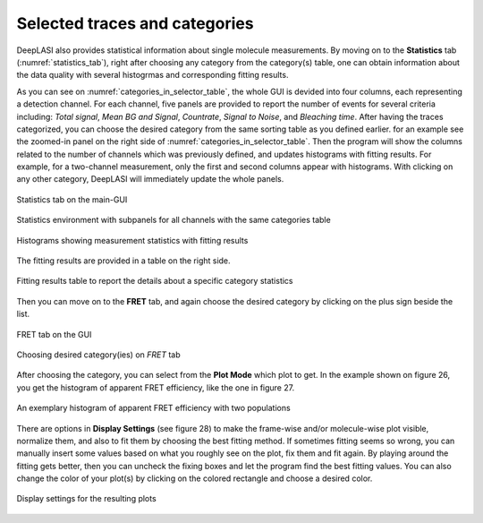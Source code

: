 .. |br| raw:: html

   <br />


Selected traces and categories
~~~~~~~~~~~~~~~~~~~~

DeepLASI also provides statistical information about single molecule measurements. By moving on to the **Statistics** tab (:numref:`statistics_tab`), right after choosing any category from the category(s) table, one can obtain information about the data quality with several histogrmas and corresponding fitting results.

As you can see on :numref:`categories_in_selector_table`, the whole GUI is devided into four columns, each representing a detection channel. For each channel, five panels are provided to report the number of events for several criteria including: *Total signal*, *Mean BG and Signal*, *Countrate*, *Signal to Noise*, and *Bleaching time*.
After having the traces categorized, you can choose the desired category from the same sorting table as you defined earlier. for an example see the zoomed-in panel on the right side of :numref:`categories_in_selector_table`. Then the program will show the columns related to the number of channels which was previously defined, and updates histograms with fitting results. For example, for a two-channel measurement, only the first and second columns appear with histograms. With clicking on any other category, DeepLASI will immediately update the whole panels. 

.. figure:: ./../figures/documents/PA_statistics_tab.png
   :width: 500
   :alt: statistics tab
   :align: center
   :name: statistics_tab

   Statistics tab on the main-GUI

.. figure:: ./../figures/documents/PA_statistics_selector_table.png
   :width: 700
   :alt: categories_selector_table
   :align: center
   :name: categories_in_selector_table

   Statistics environment with subpanels for all channels with the same categories table

.. figure:: ./../figures/documents/EP_Figure_Statistics.png
   :width: 300
   :alt: histograms showing measurement statistics
   :align: center
   :name: histograms_measurement_details

   Histograms showing measurement statistics with fitting results

The fitting results are provided in a table on the right side.


.. figure:: ./../figures/documents/PA_statistics_fit_results.png
   :width: 600
   :alt: fitting results for measurement statistics
   :align: center
   :name: measurement_statistics_fit_result

   Fitting results table to report the details about a specific category statistics


Then you can move on to the **FRET** tab, and again choose the desired category by clicking on the plus sign beside the list.

.. figure:: ./../figures/documents/PA_Fig_25_FRET_Tab.png
   :width: 300
   :alt: FRET tab
   :align: center
   :name: FRET tab

   FRET tab on the GUI

.. figure:: ./../figures/documents/PA_Fig_26_FRET_Tab_Categories.png
   :width: 500
   :alt: FRET tab categories
   :align: center
   :name: choosing categories on FRET tab

   Choosing desired category(ies) on *FRET* tab

After choosing the category, you can select from the **Plot Mode** which plot to get. In the example shown on figure 26, you get the histogram of apparent FRET efficiency, like the one in figure 27.

.. figure:: ./../figures/documents/PA_Fig_27_Result_Histogram.png
   :width: 400
   :alt: apparent FRET histogram
   :align: center
   :name: apparent FRET histogram

   An exemplary histogram of apparent FRET efficiency with two populations

There are options in **Display Settings** (see figure 28) to make the frame-wise and/or molecule-wise plot visible, normalize them, and also to fit them by choosing the best fitting method. If sometimes fitting seems so wrong, you can manually insert some values based on what you roughly see on the plot, fix them and fit again. By playing around the fitting gets better, then you can uncheck the fixing boxes and let the program find the best fitting values. You can also change the color of your plot(s) by clicking on the colored rectangle and choose a desired color.

.. figure:: ./../figures/documents/PA_Fig_28_Fitting_Histogram.png
   :width: 500
   :alt: display settings
   :align: center
   :name: result display settings

   Display settings for the resulting plots
